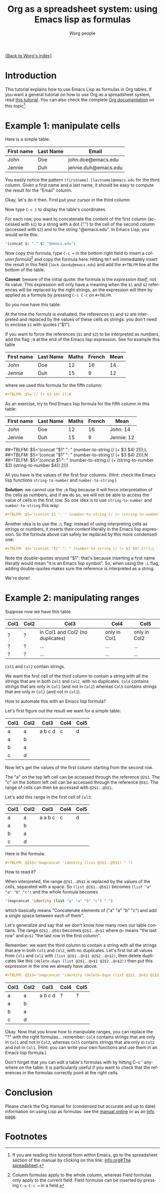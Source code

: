 #+TITLE:      Org as a spreadsheet system: using Emacs lisp as formulas
#+AUTHOR:     Worg people
#+EMAIL:      bzg AT altern DOT org
#+OPTIONS:    H:3 num:nil toc:t \n:nil @:t ::t |:t ^:t -:t f:t *:t TeX:t LaTeX:t skip:nil d:(HIDE) tags:not-in-toc
#+STARTUP:    align fold nodlcheck hidestars oddeven lognotestate
#+SEQ_TODO:   TODO(t) INPROGRESS(i) WAITING(w@) | DONE(d) CANCELED(c@)
#+TAGS:       Write(w) Update(u) Fix(f) Check(c)
#+LANGUAGE:   en
#+PRIORITIES: A C B
#+CATEGORY:   worg

[[file:../index.org][{Back to Worg's index}]]

* Introduction

This tutorial explains how to use Emacs Lisp as formulas in Org tables.  If
you want a general tutorial on how to use Org as a spreadsheet system, read
[[file:org-spreadsheet-intro.org][this tutorial]].  You can also check the complete [[http://orgmode.org/manual/The-spreadsheet.html#The-spreadsheet][Org documentation]] on this
topic[fn:1].

* Example 1: manipulate cells

Here is a simple table:

| First name | Last Name | Email                |
|------------+-----------+----------------------|
| John       | Doe       | john.doe@emacs.edu   |
| Jennie     | Duh       | jennie.duh@emacs.edu |

You easily notice the pattern =[firstname].[lastname]@emacs.edu= for the
third column.  Given a first name and a last name, it should be easy to
compute the result for the "Email" column.

Okay, let's do it then.  First put your cursor in the third column:

# | First name | Last Name | Email                |
# |------------+-----------+----------------------|
# | John       | Doe       | john.doe@emacs.edu   |
# | Jennie     | Duh       | jennie.duh@emacs.edu |
# | Jack       | Goody     |  <= [cursor is here] |

[[file:worg/images/bzg/org-spreadsheet-table1.jpg]]

Now type =C-c }= to display the table's coordinates.

For each row, you want to concatenate the content of the first column
(accessed with =$1=) to a string with a dot (".") to the cell of the second
column (accessed with =$2=) and to the string "@emacs.edu".  In Emacs Lisp,
you would write this:

#+BEGIN_SRC emacs-lisp
'(concat $1 "." $2 "@emacs.edu")
#+END_SRC

Now copy this formula, type =C-c == in the bottom right field to insert a
/column formula/[fn:2] and copy the formula here.  Hitting =RET= will
immediately insert the result in this field (=Jack.Goody@emacs.edu=) and
add the =#+TBLFM= line at the bottom of the table.

*Caveat*: beware of the initial quote: the formula is the /expression
itself/, not its value.  This expression will only have a meaning when the
=$1= and =$2= references will be replaced by the right strings, an the
expression will then by applied as a formula by pressing =C-c C-c= on
=#+TBLFM=.

So you now have this table:

# | First name | Last Name | Email                |
# |------------+-----------+----------------------|
# | John       | Doe       | John.Doe@emacs.edu   |
# | Jennie     | Duh       | Jennie.Duh@emacs.edu |
# | Jack       | Goody     | Jack.Goody@emacs.edu |
# #+TBLFM: $3='(concat $1 "." $2 "@emacs.edu")

[[file:worg/images/bzg/org-spreadsheet-table2.jpg]]

At the time the formula is evaluated, the references =$1= and =$2= are
interpreted and replaced by the values of these cells /as strings/: you
don't need to enclose =$1= with quotes ("$1").

If you want to force the references (=$1= and =$2=) to be interpreted as
numbers, add the flag =;N= at the end of the Emacs lisp expression.  See
for example this table

| First name | Last Name | Maths | French | Mean |
|------------+-----------+-------+--------+------|
| John       | Doe       |    12 |     16 |   14 |
| Jennie     | Duh       |    15 |      9 |   12 |
#+TBLFM: $5='(/ (+ $3 $4) 2);N

where we used this formula for the fifth column:

#+BEGIN_SRC org
  ,#+TBLFM: $5='(/ (+ $3 $4) 2);N
#+END_SRC

As an exercise, try to find Emacs lisp formula for the fifth column in this
table:

| First name | Last Name | Maths | French | Mean       |
|------------+-----------+-------+--------+------------|
| John       | Doe       |    12 |     16 | John: 14   |
| Jennie     | Duh       |    15 |      9 | Jennie: 12 |
##+TBLFM: $5='(concat "$1" ": " (number-to-string (/ (+ $3 $4) 2)));L
##+TBLFM: $5='(concat "$1" ": " (number-to-string (/ (+ $3 $4) 2)));N
##+TBLFM: $5='(concat $1 ": " (number-to-string (/ (+ (string-to-number $3) (string-to-number $4)) 2)))

All you have is the values of the first four columns.  (Hint: check the
Emacs lisp functions =string-to-number= and =number-to-string=.)

*Solution*: we cannot use the =;N= flag because it will force
interpretation of the cells as numbers, and if we do so, we will not be
able to access the value of cells in the first row.  So one idea is to
use =string-to-number= and =number-to-string= this way:

#+BEGIN_SRC org
  ,#+TBLFM: $5='(concat $1 ": " (number-to-string (/ (+ (string-to-number $3) (string-to-number $4)) 2)))
#+END_SRC

Another idea is to use the =;L= flag: instead of using interpreting cells
as strings or numbers, it inserts their content literally in the Emacs lisp
expression.  So the formula above can safely be replaced by this more
condensed one:

#+BEGIN_SRC org
  ,#+TBLFM: $5='(concat "$1" ": " (number-to-string (/ (+ $3 $4) 2)));L
#+END_SRC

Note the double-quotes around "$1": that's because inserting a first name
literally would mean "it is an Emacs lisp symbol".  So, when using the =;L=
flag, adding double-quotes makes sure the reference is interpreted as a
string.

We're done!

* Example 2: manipulating ranges

Suppose now we have this table

| Col1 | Col2 | Col3                             | Col4         | Col5         |
|------+------+----------------------------------+--------------+--------------|
| ?    | ?    | in Col1 and Col2 (no duplicates) | only in Col1 | only in Col2 |
| ?    | ?    | ...                              | ...          | ...          |
| ?    | ?    | ...                              | ...          | ...          |

=Col1= and =Col2= contain strings.

We want the first cell of the third column to contain a string with all the
strings that are in both =Col1= and =Col2=, with no duplicates.  =Col4=
contains strings that are only in =Col1= (and not in =Col2=) whereas =Col5=
contains strings that are only in =Col2= (and not in =Col1=).

How to automate this with an Emacs lisp formula?

Let's first figure out the result we want for a simple table:

| Col1 | Col2 | Col3    | Col4 | Col5 |
|------+------+---------+------+------|
| a    | a    | a b c d | c    | d    |
| a    | b    |         |      |      |
| b    | a    |         |      |      |
| c    | d    |         |      |      |

Now let's get the values of the first column starting from the second row.

The "a" on the top left cell can be accessed through the reference
=@2$1=.  The "c" on the bottom left cell can be accessed through the
reference =@5$1=.  The range of cells can then be accessed with
=@2$1..@5$1=.

Let's add this range in the first cell of =Col3=:

| Col1 | Col2 | Col3    | Col4 | Col5 |
|------+------+---------+------+------|
| a    | a    | a a b c | c    | d    |
| a    | b    |         |      |      |
| b    | a    |         |      |      |
| c    | d    |         |      |      |
#+TBLFM: @2$3='(mapconcat 'identity (list @2$1..@5$1) " ")

Here is the formula:

#+BEGIN_SRC org
  ,#+TBLFM: @2$3='(mapconcat 'identity (list @2$1..@5$1) " ")
#+END_SRC

How to read it?

When interpreted, the range =@2$1..@5$1= is replaced by the values of the
cells, separated with a space.  So =(list @2$1..@5$1)= becomes =(list "a"
"a" "b" "c")= and the whole formula becomes

#+BEGIN_SRC emacs-lisp
  '(mapconcat 'identity (list "a" "a" "b" "c") " ")
#+END_SRC

which basically means "Concatenate elements of ("a" "a" "b" "c") and add a
single space between each of them".

Let's generalize and say that we don't know how many rows our table
contains.  The range =@2$1..@5$1= becomes =@2$1..@>$1= where =@>= means
"the last row" and =@>$1= "the last row in the first column".

Remember: we want the third column to contain a string with all the strings
that are in both =Col1= and =Col2=, with no duplicates.  Let's first list
all values from =Col1= and =Col2= with =(list @2$1..@>$1 @2$2..@>$2)=, then
delete duplicates like this =(delete-dups (list @2$1..@>$1 @2$2..@>$2))=
then put this expression in the one we already have above.

#+BEGIN_SRC org
  ,#+TBLFM: @2$3='(mapconcat 'identity (delete-dups (list @2$1..@>$1 @2$2..@>$2)) " ")
#+END_SRC

| Col1 | Col2 | Col3    | Col4 | Col5 |
|------+------+---------+------+------|
| a    | a    | a b c d | ?    | ?    |
| a    | b    |         |      |      |
| b    | a    |         |      |      |
| c    | d    |         |      |      |
#+TBLFM: @2$3='(mapconcat 'identity (delete-dups (list @2$1..@>$1 @2$2..@>$2)) " ")

Okay.  Now that you know how to manipulate ranges, you can replace the "?"
with the right formulas...  remember: =Col4= contains strings that are only
in =Col1= and not in =Col2=, whereas =Col5= contains strings that are only
in =Col2= and not in =Col1=.  (Hint: you can write your own functions and
use them in an Emacs lisp formula.)

Don't forget that you can edit a table's formulas with by hitting C-c '
anywhere on the table: it is particularily useful if you want to check that
the references in the formulas correctly point at the right cells.

* Conclusion

Please check the Org manual for (condensed but accurate and up to date)
information on using Lisp as formulas: see the [[http://orgmode.org/manual/Formula-syntax-for-Lisp.html][manual online]] or as an [[info:org#Formula%20syntax%20for%20Lisp][Info
page]].

* Footnotes

[fn:1] If you are reading this tutorial from within Emacs, go to the
  spreadsheet section of the manual by clicking on this link: [[info:org#The%20spreadsheet][info:org#The
  spreadsheet]].

[fn:2] Column formulas apply to the whole column, whereas Field formulas
  only apply to the current field.  Field formulas can be inserted by
  pressing =C-u C-c == in a field.
